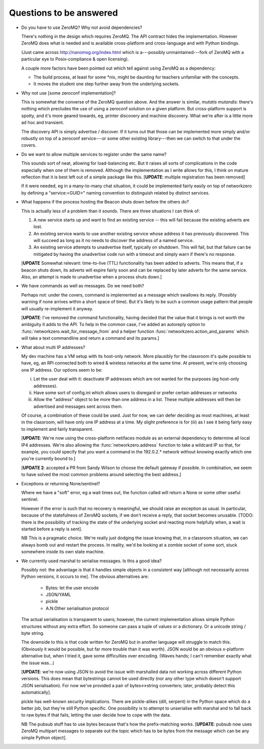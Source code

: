 Questions to be answered
========================

* Do you have to use ZeroMQ? Why not avoid dependencies?

  There's nothing in the design which requires ZeroMQ. The API contract
  hides the implementation. However ZeroMQ does what is needed and is 
  available cross-platform and cross-language and with Python bindings.

  (Just came across http://nanomsg.org/index.html which is a---possibly
  unmaintained---fork of ZeroMQ with a particular eye to Posix-compliance &
  open licensing).
  
  A couple more factors have been pointed out which tell against using
  ZeroMQ as a dependency:
  
  * The build process, at least for some \*nix, might be daunting
    for teachers unfamiliar with the concepts.
  * It moves the student one step further away from the underlying
    sockets.
  
* Why not use [some zeroconf implementation]?

  This is somewhat the converse of the ZeroMQ question above. And the answer
  is similar, *mutatis mutandis*: there's nothing which precludes the use of using a zeroconf
  solution on a given platform. But cross-platform support is spotty, and
  it's more geared towards, eg, printer discovery and machine discovery. 
  What we're after is a little more ad hoc and transient.

  The discovery API is simply advertise / discover. If it turns out that
  those can be implemented more simply and/or robustly on top of a zeroconf
  service---or some other existing library---then we can switch to that
  under the covers.

* Do we want to allow multiple services to register under the same name?

  This sounds sort of neat, allowing for load-balancing etc. But it raises
  all sorts of complications in the code especially when one of them is removed.
  Although the implementation as I write allows for this, I think on mature 
  reflection that it is best left out of a simple package like this.
  [**UPDATE**: multiple registration has been removed]
  
  If it were needed, eg in a many-to-many chat situation, it could be implemented
  fairly easily on top of networkzero by defining a "service:<GUID>" naming
  convention to distinguish related by distinct services.
  
* What happens if the process hosting the Beacon shuts down before the others do?

  This is actually less of a problem than it sounds. There are three situations I
  can think of:
  
  1) A new service starts up and want to find an existing service -- this will fail
     because the existing adverts are lost.
  
  2) An existing service wants to use another existing service whose address it has
     previously discovered. This will succeed as long as it no needs to discover
     the address of a named service.
     
  3) An existing service attempts to unadvertise itself, typically on shutdown. This
     will fail, but that failure can be mitigated by having the unadvertise code run
     with a timeout and simply warn if there's no response.

  [**UPDATE** Somewhat relevant: time-to-live (TTL) functionality has been added to adverts.
  This means that, if a beacon shuts down, its adverts will expire fairly soon and can be
  replaced by later adverts for the same service. Also, an attempt is made to unadvertise
  when a process shuts down.]

* We have commands as well as messages. Do we need both?

  Perhaps not: under the covers, command is implemented as a message
  which swallows its reply. (Possibly warning if none arrives within a 
  short space of time). But it's likely to be such a common usage pattern 
  that people will usually re-implement it anyway.
  
  [**UPDATE**: I've removed the command functionality, having decided that 
  the value that it brings is not worth the ambiguity it adds to the API. 
  To help in the common case, I've added an autoreply option to 
  :func:`networkzero.wait_for_message_from` and a helper function 
  :func:`networkzero.action_and_params` which will take a text commandline
  and return a command and its params.]

* What about multi IP addresses?

  My dev machine has a VM setup with its host-only network. More plausibly
  for the classroom it's quite possible to have, eg, an RPi connected both
  to wired & wireless networks at the same time. At present, we're only
  choosing one IP address. Our options seem to be:
  
  i) Let the user deal with it: deactivate IP addresses which are not
     wanted for the purposes (eg host-only addresses).
    
  ii) Have some sort of config.ini which allows users to disregard or prefer
      certain addresses or networks
    
  iii) Allow the "address" object to be more than one address in a list.
       These multiple addresses will then be advertised and messages sent
       across them.
    
  Of course, a combination of these could be used. Just for now, we can
  defer deciding as most machines, at least in the classroom, will have 
  only one IP address at a time. My slight preference is for (iii) as I see
  it being fairly easy to implement and fairly transparent.
  
  [**UPDATE**: We're now using the cross-platform netifaces module as an external
  dependency to determine all local IP4 addresses. We're also allowing
  the :func:`networkzero.address` function to take a wildcard IP so that, for
  example, you could specify that you want a command in the 192.0.2.*
  network without knowing exactly which one you're currently bound to.]
  
  [**UPDATE 2**: accepted a PR from Sandy Wilson to choose the default gateway if
  possible. In combination, we seem to have solved the most common problems around
  selecting the best address.]

* Exceptions or returning None/sentinel?

  Where we have a "soft" error, eg a wait times out, the function called 
  will return a None or some other useful sentinel.

  However if the error is such that no recovery is meaningful, we should raise 
  an exception as usual. In particular, because of the statefulness of ZeroMQ
  sockets, if we don't receive a reply, that socket becomes unusable. [TODO:
  there is the possibility of tracking the state of the underlying socket
  and reacting more helpfully when, a wait is started before a reply is
  sent].
  
  NB This is a pragmatic choice. We're really just dodging the issue knowing
  that, in a classroom situation, we can always bomb out and restart the process.
  In reality, we'd be looking at a zombie socket of some sort, stuck somewhere
  inside its own state machine.
  
* We currently used marshal to serialise messages. Is this a good idea?

  Possibly not: the advantage is that it handles simple objects in a
  consistent way [although not necessarily across Python versions, it
  occurs to me]. The obvious alternatives are:
  
    * Bytes: let the user encode
    * JSON/YAML
    * pickle
    * A.N.Other serialisation protocol

  The actual serialisation is transparent to users; however, the current
  implementation allows simple Python structures without any extra effort. 
  So someone can pass a tuple of values or a dictionary. Or a unicode 
  string / byte string.
  
  The downside to this is that code written for ZeroMQ but in another
  language will struggle to match this. (Obviously it would be possible, but
  far more trouble than it was worth). JSON would be an obvious x-platform
  alternative but, when I tried it, gave some difficulties over encoding.
  (Waves hands; I can't remember exactly what the issue was...)
  
  [**UPDATE**: we're now using JSON to avoid the issue with marshalled
  data not working across different Python versions. This does mean 
  that bytestrings cannot be used directly (nor any other type which
  doesn't support JSON serialisation). For now we've provided a pair
  of bytes<->string converters; later, probably detect this automatically].
  
  pickle has well-known security implications. There are pickle-alikes
  (dill, serpent) in the Python space which do a better job, but they're
  still Python specific. One possibility is to attempt to unserialise 
  with marshal and to fall back to raw bytes if that fails, letting the 
  user decide how to cope with the data.
  
  NB The pubsub stuff has to use bytes because that's how the prefix-matching
  works. [**UPDATE**: pubsub now uses ZeroMQ multipart messages to separate
  out the topic which has to be bytes from the message which can be any
  simple Python object].
